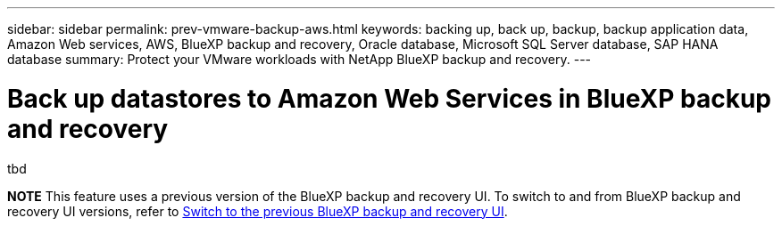 ---
sidebar: sidebar
permalink: prev-vmware-backup-aws.html
keywords: backing up, back up, backup, backup application data, Amazon Web services, AWS, BlueXP backup and recovery, Oracle database, Microsoft SQL Server database, SAP HANA database
summary: Protect your VMware workloads with NetApp BlueXP backup and recovery. 
---

= Back up datastores to Amazon Web Services in BlueXP backup and recovery
:hardbreaks:
:nofooter:
:icons: font
:linkattrs:
:imagesdir: ./media/

[.lead]
tbd


====
*NOTE*   This feature uses a previous version of the BlueXP backup and recovery UI. To switch to and from BlueXP backup and recovery UI versions, refer to link:br-start-switch-ui.html[Switch to the previous BlueXP backup and recovery UI].
====